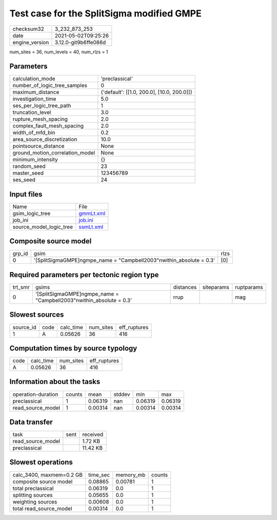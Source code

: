 Test case for the SplitSigma modified GMPE
==========================================

+---------------+---------------------+
| checksum32    |3_232_873_253        |
+---------------+---------------------+
| date          |2021-05-02T09:25:26  |
+---------------+---------------------+
| engine_version|3.12.0-git9b6ffe086d |
+---------------+---------------------+

num_sites = 36, num_levels = 40, num_rlzs = 1

Parameters
----------
+--------------------------------+-------------------------------------------+
| calculation_mode               |'preclassical'                             |
+--------------------------------+-------------------------------------------+
| number_of_logic_tree_samples   |0                                          |
+--------------------------------+-------------------------------------------+
| maximum_distance               |{'default': [[1.0, 200.0], [10.0, 200.0]]} |
+--------------------------------+-------------------------------------------+
| investigation_time             |5.0                                        |
+--------------------------------+-------------------------------------------+
| ses_per_logic_tree_path        |1                                          |
+--------------------------------+-------------------------------------------+
| truncation_level               |3.0                                        |
+--------------------------------+-------------------------------------------+
| rupture_mesh_spacing           |2.0                                        |
+--------------------------------+-------------------------------------------+
| complex_fault_mesh_spacing     |2.0                                        |
+--------------------------------+-------------------------------------------+
| width_of_mfd_bin               |0.2                                        |
+--------------------------------+-------------------------------------------+
| area_source_discretization     |10.0                                       |
+--------------------------------+-------------------------------------------+
| pointsource_distance           |None                                       |
+--------------------------------+-------------------------------------------+
| ground_motion_correlation_model|None                                       |
+--------------------------------+-------------------------------------------+
| minimum_intensity              |{}                                         |
+--------------------------------+-------------------------------------------+
| random_seed                    |23                                         |
+--------------------------------+-------------------------------------------+
| master_seed                    |123456789                                  |
+--------------------------------+-------------------------------------------+
| ses_seed                       |24                                         |
+--------------------------------+-------------------------------------------+

Input files
-----------
+------------------------+-------------------------+
| Name                   |File                     |
+------------------------+-------------------------+
| gsim_logic_tree        |`gmmLt.xml <gmmLt.xml>`_ |
+------------------------+-------------------------+
| job_ini                |`job.ini <job.ini>`_     |
+------------------------+-------------------------+
| source_model_logic_tree|`ssmLt.xml <ssmLt.xml>`_ |
+------------------------+-------------------------+

Composite source model
----------------------
+-------+---------------------------------------------------------------------+-----+
| grp_id|gsim                                                                 |rlzs |
+-------+---------------------------------------------------------------------+-----+
| 0     |'[SplitSigmaGMPE]\ngmpe_name = "Campbell2003"\nwithin_absolute = 0.3'|[0]  |
+-------+---------------------------------------------------------------------+-----+

Required parameters per tectonic region type
--------------------------------------------
+--------+---------------------------------------------------------------------+---------+----------+-----------+
| trt_smr|gsims                                                                |distances|siteparams|ruptparams |
+--------+---------------------------------------------------------------------+---------+----------+-----------+
| 0      |'[SplitSigmaGMPE]\ngmpe_name = "Campbell2003"\nwithin_absolute = 0.3'|rrup     |          |mag        |
+--------+---------------------------------------------------------------------+---------+----------+-----------+

Slowest sources
---------------
+----------+----+---------+---------+-------------+
| source_id|code|calc_time|num_sites|eff_ruptures |
+----------+----+---------+---------+-------------+
| 1        |A   |0.05626  |36       |416          |
+----------+----+---------+---------+-------------+

Computation times by source typology
------------------------------------
+-----+---------+---------+-------------+
| code|calc_time|num_sites|eff_ruptures |
+-----+---------+---------+-------------+
| A   |0.05626  |36       |416          |
+-----+---------+---------+-------------+

Information about the tasks
---------------------------
+-------------------+------+-------+------+-------+--------+
| operation-duration|counts|mean   |stddev|min    |max     |
+-------------------+------+-------+------+-------+--------+
| preclassical      |1     |0.06319|nan   |0.06319|0.06319 |
+-------------------+------+-------+------+-------+--------+
| read_source_model |1     |0.00314|nan   |0.00314|0.00314 |
+-------------------+------+-------+------+-------+--------+

Data transfer
-------------
+------------------+----+---------+
| task             |sent|received |
+------------------+----+---------+
| read_source_model|    |1.72 KB  |
+------------------+----+---------+
| preclassical     |    |11.42 KB |
+------------------+----+---------+

Slowest operations
------------------
+-------------------------+--------+---------+-------+
| calc_3400, maxmem=0.2 GB|time_sec|memory_mb|counts |
+-------------------------+--------+---------+-------+
| composite source model  |0.08865 |0.00781  |1      |
+-------------------------+--------+---------+-------+
| total preclassical      |0.06319 |0.0      |1      |
+-------------------------+--------+---------+-------+
| splitting sources       |0.05655 |0.0      |1      |
+-------------------------+--------+---------+-------+
| weighting sources       |0.00608 |0.0      |1      |
+-------------------------+--------+---------+-------+
| total read_source_model |0.00314 |0.0      |1      |
+-------------------------+--------+---------+-------+